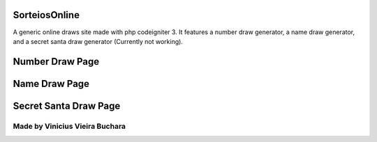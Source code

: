 ###################
SorteiosOnline
###################

A generic online draws site made with php codeigniter 3. It features a number draw generator, a name draw generator, and a secret santa draw generator (Currently not working).

###################
Number Draw Page
###################

.. image:: https://i.imgur.com/ePtajy7.png
	:alt: number_draw_page.png

###################
Name Draw Page
###################

.. image:: https://i.imgur.com/wSovRVJ.png
	:alt: number_draw_page.png
	
###################
Secret Santa Draw Page
###################

.. image:: https://i.imgur.com/lFMMYEb.png
	:alt: number_draw_page.png
	
Made by Vinicius Vieira Buchara
########
